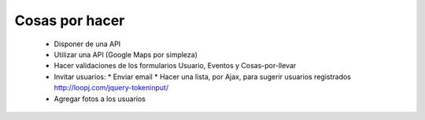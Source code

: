 ===============
Cosas por hacer
===============

  * Disponer de una API
  * Utilizar una API (Google Maps por simpleza)
  * Hacer validaciones de los formularios Usuario, Eventos y Cosas-por-llevar
  * Invitar usuarios:
    * Enviar email
    * Hacer una lista, por Ajax, para sugerir usuarios registrados http://loopj.com/jquery-tokeninput/
  * Agregar fotos a los usuarios